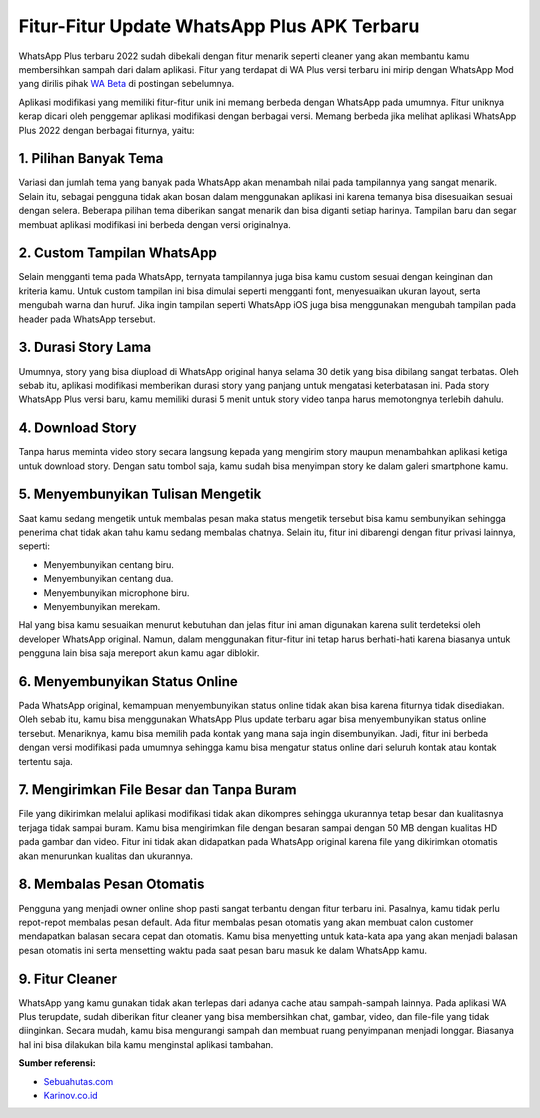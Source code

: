 Fitur-Fitur Update WhatsApp Plus APK Terbaru
==================

WhatsApp Plus terbaru 2022 sudah dibekali dengan fitur menarik seperti cleaner yang akan membantu kamu membersihkan sampah dari dalam aplikasi. Fitur yang terdapat di WA Plus versi terbaru ini mirip dengan WhatsApp Mod yang dirilis pihak `WA Beta <http://wabeta.readthedocs.io/>`_ di postingan sebelumnya.

Aplikasi modifikasi yang memiliki fitur-fitur unik ini memang berbeda dengan WhatsApp pada umumnya. Fitur uniknya kerap dicari oleh penggemar aplikasi modifikasi dengan berbagai versi. Memang berbeda jika melihat aplikasi WhatsApp Plus 2022 dengan berbagai fiturnya, yaitu:

1. Pilihan Banyak Tema
----------------

Variasi dan jumlah tema yang banyak pada WhatsApp akan menambah nilai pada tampilannya yang sangat menarik. Selain itu, sebagai pengguna tidak akan bosan dalam menggunakan aplikasi ini karena temanya bisa disesuaikan sesuai dengan selera.
Beberapa pilihan tema diberikan sangat menarik dan bisa diganti setiap harinya. Tampilan baru dan segar membuat aplikasi modifikasi ini berbeda dengan versi originalnya.

2. Custom Tampilan WhatsApp
----------------

Selain mengganti tema pada WhatsApp, ternyata tampilannya juga bisa kamu custom sesuai dengan keinginan dan kriteria kamu. Untuk custom tampilan ini bisa dimulai seperti mengganti font, menyesuaikan ukuran layout, serta mengubah warna dan huruf.
Jika ingin tampilan seperti WhatsApp iOS juga bisa menggunakan mengubah tampilan pada header pada WhatsApp tersebut.

3. Durasi Story Lama
----------------

Umumnya, story yang bisa diupload di WhatsApp original hanya selama 30 detik yang bisa dibilang sangat terbatas. Oleh sebab itu, aplikasi modifikasi memberikan durasi story yang panjang untuk mengatasi keterbatasan ini.
Pada story WhatsApp Plus versi baru, kamu memiliki durasi 5 menit untuk story video tanpa harus memotongnya terlebih dahulu.

4. Download Story
----------------

Tanpa harus meminta video story secara langsung kepada yang mengirim story maupun menambahkan aplikasi ketiga untuk download story. Dengan satu tombol saja, kamu sudah bisa menyimpan story ke dalam galeri smartphone kamu.

5. Menyembunyikan Tulisan Mengetik
----------------

Saat kamu sedang mengetik untuk membalas pesan maka status mengetik tersebut bisa kamu sembunyikan sehingga penerima chat tidak akan tahu kamu sedang membalas chatnya. Selain itu, fitur ini dibarengi dengan fitur privasi lainnya, seperti:

- Menyembunyikan centang biru.
- Menyembunyikan centang dua.
- Menyembunyikan microphone biru.
- Menyembunyikan merekam.

Hal yang bisa kamu sesuaikan menurut kebutuhan dan jelas fitur ini aman digunakan karena sulit terdeteksi oleh developer WhatsApp original. Namun, dalam menggunakan fitur-fitur ini tetap harus berhati-hati karena biasanya untuk pengguna lain bisa saja mereport akun kamu agar diblokir.

6. Menyembunyikan Status Online
----------------

Pada WhatsApp original, kemampuan menyembunyikan status online tidak akan bisa karena fiturnya tidak disediakan. Oleh sebab itu, kamu bisa menggunakan WhatsApp Plus update terbaru agar bisa menyembunyikan status online tersebut.
Menariknya, kamu bisa memilih pada kontak yang mana saja ingin disembunyikan. Jadi, fitur ini berbeda dengan versi modifikasi pada umumnya sehingga kamu bisa mengatur status online dari seluruh kontak atau kontak tertentu saja.

7. Mengirimkan File Besar dan Tanpa Buram
----------------

File yang dikirimkan melalui aplikasi modifikasi tidak akan dikompres sehingga ukurannya tetap besar dan kualitasnya terjaga tidak sampai buram. Kamu bisa mengirimkan file dengan besaran sampai dengan 50 MB dengan kualitas HD pada gambar dan video.
Fitur ini tidak akan didapatkan pada WhatsApp original karena file yang dikirimkan otomatis akan menurunkan kualitas dan ukurannya.

8. Membalas Pesan Otomatis
----------------

Pengguna yang menjadi owner online shop pasti sangat terbantu dengan fitur terbaru ini. Pasalnya, kamu tidak perlu repot-repot membalas pesan default. Ada fitur membalas pesan otomatis yang akan membuat calon customer mendapatkan balasan secara cepat dan otomatis.
Kamu bisa menyetting untuk kata-kata apa yang akan menjadi balasan pesan otomatis ini serta mensetting waktu pada saat pesan baru masuk ke dalam WhatsApp kamu.

9. Fitur Cleaner
----------------

WhatsApp yang kamu gunakan tidak akan terlepas dari adanya cache atau sampah-sampah lainnya. Pada aplikasi WA Plus terupdate, sudah diberikan fitur cleaner yang bisa membersihkan chat, gambar, video, dan file-file yang tidak diinginkan.
Secara mudah, kamu bisa mengurangi sampah dan membuat ruang penyimpanan menjadi longgar. Biasanya hal ini bisa dilakukan bila kamu menginstal aplikasi tambahan.

**Sumber referensi:**

- `Sebuahutas.com <https://www.sebuahutas.com>`_
- `Karinov.co.id <https://karinov.co.id>`_
